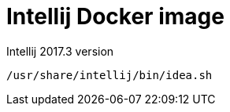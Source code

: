 = Intellij Docker image

Intellij 2017.3 version

[source,shell]
-----
/usr/share/intellij/bin/idea.sh
-----
